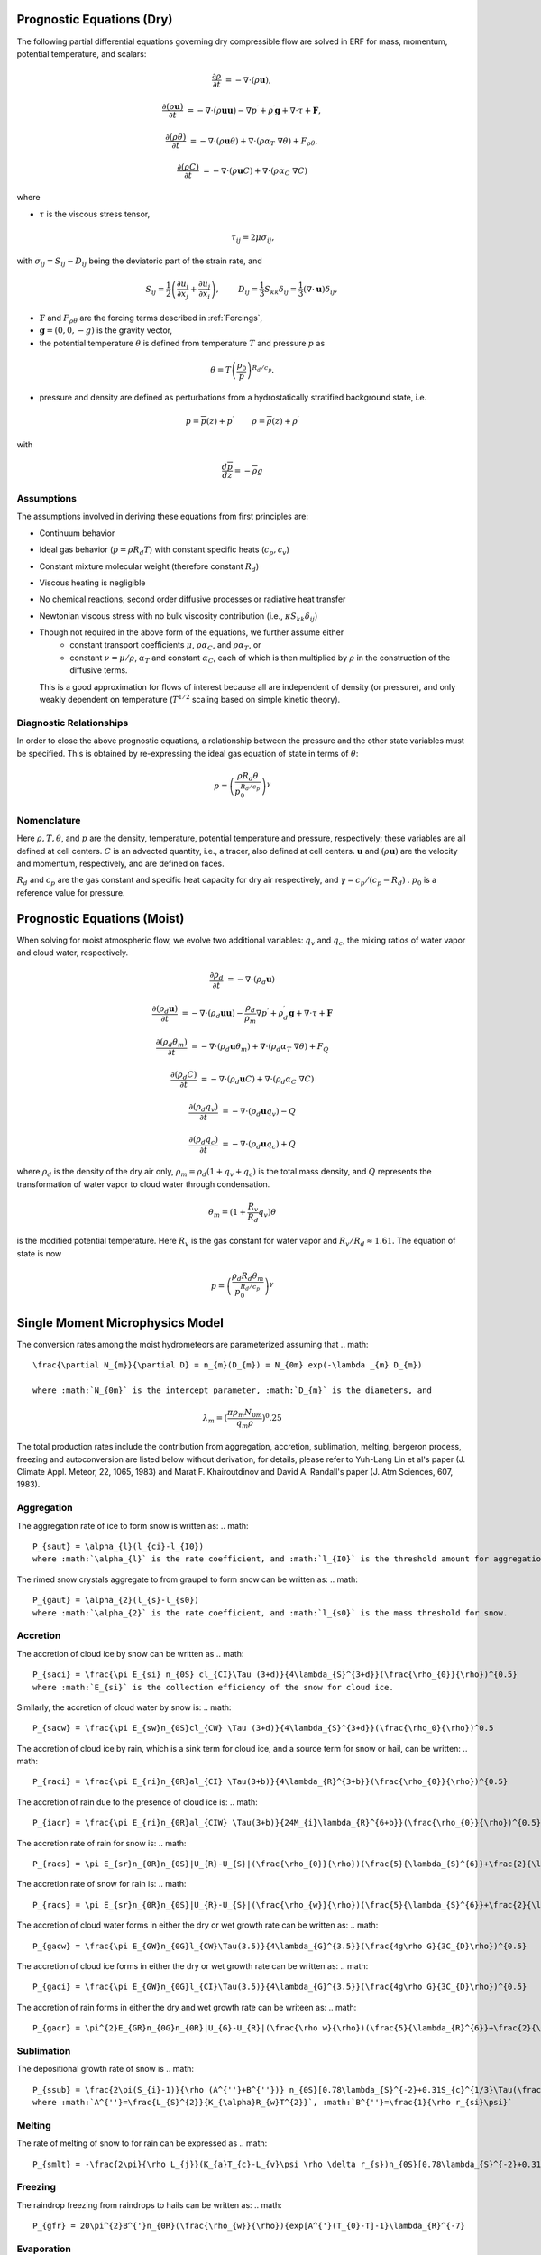 
 .. role:: cpp(code)
    :language: c++

 .. role:: f(code)
    :language: fortran


.. _Equations:

Prognostic Equations (Dry)
=============================

The following partial differential equations governing dry compressible flow
are solved in ERF for mass, momentum, potential temperature, and scalars:

.. math::
  \frac{\partial \rho}{\partial t} &= - \nabla \cdot (\rho \mathbf{u}),

  \frac{\partial (\rho \mathbf{u})}{\partial t} &= - \nabla \cdot (\rho \mathbf{u} \mathbf{u}) - \nabla p^\prime +\rho^\prime \mathbf{g} + \nabla \cdot \tau + \mathbf{F},

  \frac{\partial (\rho \theta)}{\partial t} &= - \nabla \cdot (\rho \mathbf{u} \theta) + \nabla \cdot ( \rho \alpha_{T}\ \nabla \theta) + F_{\rho \theta},

  \frac{\partial (\rho C)}{\partial t} &= - \nabla \cdot (\rho \mathbf{u} C) + \nabla \cdot (\rho \alpha_{C}\ \nabla C)

where

- :math:`\tau` is the viscous stress tensor,

  .. math::
     \tau_{ij} = 2\mu \sigma_{ij},

with :math:`\sigma_{ij} = S_{ij} -D_{ij}` being the deviatoric part of the strain rate, and

.. math::
   S_{ij} = \frac{1}{2} \left(  \frac{\partial u_i}{\partial x_j} + \frac{\partial u_j}{\partial x_i}   \right), \hspace{24pt}
   D_{ij} = \frac{1}{3}  S_{kk} \delta_{ij} = \frac{1}{3} (\nabla \cdot \mathbf{u}) \delta_{ij},

- :math:`\mathbf{F}` and :math:`F_{\rho \theta}` are the forcing terms described in :ref:`Forcings`,
- :math:`\mathbf{g} = (0,0,-g)` is the gravity vector,
- the potential temperature :math:`\theta` is defined from temperature :math:`T` and pressure :math:`p` as

.. math::

  \theta = T \left( \frac{p_0}{p} \right)^{R_d / c_p}.

- pressure and density are defined as perturbations from a hydrostatically stratified background state, i.e.
.. math::

  p = \overline{p}(z) + p^\prime  \hspace{24pt} \rho = \overline{\rho}(z) + \rho^\prime

with

.. math::

  \frac{d \overline{p}}{d z} = - \overline{\rho} g

Assumptions
------------------------

The assumptions involved in deriving these equations from first principles are:

- Continuum behavior
- Ideal gas behavior (:math:`p = \rho R_d T`) with constant specific heats (:math:`c_p,c_v`)
- Constant mixture molecular weight (therefore constant :math:`R_d`)
- Viscous heating is negligible
- No chemical reactions, second order diffusive processes or radiative heat transfer
- Newtonian viscous stress with no bulk viscosity contribution (i.e., :math:`\kappa S_{kk} \delta_{ij}`)
- Though not required in the above form of the equations, we further assume either
    - constant transport coefficients :math:`\mu`, :math:`\rho\alpha_C`, and :math:`\rho\alpha_T`, or
    - constant :math:`\nu = \mu / \rho`, :math:`\alpha_T` and constant :math:`\alpha_C`,
      each of which is then multiplied by :math:`\rho` in the construction of the diffusive terms.
  This is a good approximation for flows of interest because all are independent of density (or pressure),
  and only weakly dependent on temperature (:math:`T^{1/2}` scaling based on simple kinetic theory).

Diagnostic Relationships
------------------------

In order to close the above prognostic equations, a relationship between the pressure and the other state variables
must be specified. This is obtained by re-expressing the ideal gas equation of state in terms of :math:`\theta`:

.. math::
   p = \left( \frac{\rho R_d \theta}{p_0^{R_d / c_p}} \right)^\gamma

Nomenclature
------------
Here :math:`\rho, T, \theta`, and :math:`p` are the density, temperature, potential temperature and pressure, respectively;
these variables are all defined at cell centers.
:math:`C` is an advected quantity, i.e., a tracer, also defined at cell centers.
:math:`\mathbf{u}` and :math:`(\rho \mathbf{u})` are the velocity and momentum, respectively,
and are defined on faces.

:math:`R_d` and :math:`c_p` are the gas constant and specific heat capacity for dry air respectively,
and :math:`\gamma = c_p / (c_p - R_d)` .  :math:`p_0` is a reference value for pressure.

Prognostic Equations (Moist)
===============================

When solving for moist atmospheric flow, we evolve two additional variables: :math:`q_v` and :math:`q_c`,
the mixing ratios of water vapor and cloud water, respectively.

.. math::
  \frac{\partial \rho_d}{\partial t} &= - \nabla \cdot (\rho_d \mathbf{u})

  \frac{\partial (\rho_d \mathbf{u})}{\partial t} &= - \nabla \cdot (\rho_d \mathbf{u} \mathbf{u}) -
  \frac{\rho_d}{\rho_m} \nabla p^\prime +\rho_d^\prime \mathbf{g} + \nabla \cdot \tau + \mathbf{F}

  \frac{\partial (\rho_d \theta_m)}{\partial t} &= - \nabla \cdot (\rho_d \mathbf{u} \theta_m) + \nabla \cdot ( \rho_d \alpha_{T}\ \nabla \theta) + F_Q

  \frac{\partial (\rho_d C)}{\partial t} &= - \nabla \cdot (\rho_d \mathbf{u} C) + \nabla \cdot (\rho_d \alpha_{C}\ \nabla C)

  \frac{\partial (\rho_d q_v)}{\partial t} &= - \nabla \cdot (\rho_d \mathbf{u} q_v) - Q

  \frac{\partial (\rho_d q_c)}{\partial t} &= - \nabla \cdot (\rho_d \mathbf{u} q_c) + Q

where :math:`\rho_d` is the density of the dry air only, :math:`\rho_m = \rho_d (1 + q_v + q_c)` is the total mass density,
and :math:`Q` represents the transformation of water vapor to cloud water through condensation.

.. math::

  \theta_m = (1 + \frac{R_v}{R_d} q_v) \theta

is the modified potential temperature.  Here :math:`R_v` is the gas constant for water vapor and :math:`R_v / R_d \approx 1.61.`
The equation of state is now

.. math::
   p = \left( \frac{\rho_d R_d \theta_m}{p_0^{R_d / c_p}} \right)^\gamma
   
   
Single Moment Microphysics Model
===================================
The conversion rates among the moist hydrometeors are parameterized assuming that 
.. math::
   \frac{\partial N_{m}}{\partial D} = n_{m}(D_{m}) = N_{0m} exp(-\lambda _{m} D_{m})
   
   where :math:`N_{0m}` is the intercept parameter, :math:`D_{m}` is the diameters, and 
.. math::
   \lambda_{m} = (\frac{\pi \rho_{m} N_{0m}}{q_{m}\rho})^0.25
   
The total production rates include the contribution from aggregation, accretion, sublimation, melting, bergeron process, freezing and autoconversion are listed below without derivation, for details, please refer to Yuh-Lang Lin et al's paper (J. Climate Appl. Meteor, 22, 1065, 1983) and Marat F. Khairoutdinov and David A. Randall's paper (J. Atm Sciences, 607, 1983).

Aggregation
------------------------
The aggregation rate of ice to form snow is written as:
.. math::
  P_{saut} = \alpha_{l}(l_{ci}-l_{I0})
  where :math:`\alpha_{l}` is the rate coefficient, and :math:`l_{I0}` is the threshold amount for aggregation to occur.
  
The rimed snow crystals aggregate to from graupel to form snow can be written as:
.. math::
  P_{gaut} = \alpha_{2}(l_{s}-l_{s0})
  where :math:`\alpha_{2}` is the rate coefficient, and :math:`l_{s0}` is the mass threshold for snow.
  
Accretion
------------------
The accretion of cloud ice by snow can be written as
.. math::
   P_{saci} = \frac{\pi E_{si} n_{0S} cl_{CI}\Tau (3+d)}{4\lambda_{S}^{3+d}}(\frac{\rho_{0}}{\rho})^{0.5}
   where :math:`E_{si}` is the collection efficiency of the snow for cloud ice.

Similarly, the accretion of cloud water by snow is:
.. math::
   P_{sacw} = \frac{\pi E_{sw}n_{0S}cl_{CW} \Tau (3+d)}{4\lambda_{S}^{3+d}}(\frac{\rho_0}{\rho})^0.5

The accretion of cloud ice by rain, which is a sink term for cloud ice, and a source term for snow or hail, can be written:
.. math::
   P_{raci} = \frac{\pi E_{ri}n_{0R}al_{CI} \Tau(3+b)}{4\lambda_{R}^{3+b}}(\frac{\rho_{0}}{\rho})^{0.5}
   
The accretion of rain due to the presence of cloud ice is:
.. math::
   P_{iacr} = \frac{\pi E_{ri}n_{0R}al_{CIW} \Tau(3+b)}{24M_{i}\lambda_{R}^{6+b}}(\frac{\rho_{0}}{\rho})^{0.5}
   
The accretion rate of rain for snow is:
.. math::
   P_{racs} = \pi E_{sr}n_{0R}n_{0S}|U_{R}-U_{S}|(\frac{\rho_{0}}{\rho})(\frac{5}{\lambda_{S}^{6}}+\frac{2}{\lambda_{S}^{5}\lambda_{R}^{2}}+\frac{0.5}{\lambda_{S}^{4}\lambda_{RR}^{3}})
   
The accretion rate of snow for rain is:   
.. math::
   P_{racs} = \pi E_{sr}n_{0R}n_{0S}|U_{R}-U_{S}|(\frac{\rho_{w}}{\rho})(\frac{5}{\lambda_{S}^{6}}+\frac{2}{\lambda_{S}^{5}\lambda_{R}^{2}}+\frac{0.5}{\lambda_{S}^{4}\lambda_{RR}^{3}})

The accretion of cloud water forms in either the dry or wet growth rate can be written as:
.. math::
   P_{gacw} = \frac{\pi E_{GW}n_{0G}l_{CW}\Tau(3.5)}{4\lambda_{G}^{3.5}}(\frac{4g\rho G}{3C_{D}\rho})^{0.5}
   
The accretion of cloud ice forms in either the dry or wet growth rate can be written as:
.. math::
   P_{gaci} = \frac{\pi E_{GW}n_{0G}l_{CI}\Tau(3.5)}{4\lambda_{G}^{3.5}}(\frac{4g\rho G}{3C_{D}\rho})^{0.5}
   
The accretion of rain forms in either the dry and wet growth rate can be writeen as:   
.. math::
   P_{gacr} = \pi^{2}E_{GR}n_{0G}n_{0R}|U_{G}-U_{R}|(\frac{\rho w}{\rho})(\frac{5}{\lambda_{R}^{6}}+\frac{2}{\lambda_R^{5}\lambda_}G}^{2}}+\frac{0.5}{\lambda_{R}^{4}\lambda_{G}^{3}})
   
Sublimation
------------------------
The depositional growth rate of snow is
.. math::
   P_{ssub} = \frac{2\pi(S_{i}-1)}{\rho (A^{''}+B^{''})} n_{0S}[0.78\lambda_{S}^{-2}+0.31S_{c}^{1/3}\Tau(\frac{d+5}{2})c^{1/2}(\frac{\rho_{0}}{\rho})^0.25\mu^{-0.5}\lambda_{S}^{-(d+5)/2}]
   where :math:`A^{''}=\frac{L_{S}^{2}}{K_{\alpha}R_{w}T^{2}}`, :math:`B^{''}=\frac{1}{\rho r_{si}\psi}`
   
Melting
------------------------
The rate of melting of snow to for rain can be expressed as
.. math::
   P_{smlt} = -\frac{2\pi}{\rho L_{j}}(K_{a}T_{c}-L_{v}\psi \rho \delta r_{s})n_{0S}[0.78\lambda_{S}^{-2}+0.31S_{c}^{1/3}\Tau(\frac{d+5}{2})c^{1/2}(\frac{\rho_{0}}{\rho})^{1/4}\mu^{-1/2}\lambda_{S}^{-(d+5)/2}]-\frac{C_{w}T_{c}}{L_{f}}(P_{sacw)+P_{sacr})
   
Freezing
------------------------
The raindrop freezing from raindrops to hails can be written as:
.. math::
   P_{gfr} = 20\pi^{2}B^{'}n_{0R}(\frac{\rho_{w}}{\rho}){exp[A^{'}(T_{0}-T]-1}\lambda_{R}^{-7}

Evaporation
------------------------
The evaporation rate of rain is
.. math::
   P_{revp}=2\pi(S-1)n_{0R}[0.78\lambda_{R}^{-2}+0.31S_{c}^{1/3}\Tau[(b+5)/2]a^{1/2}\mu^^{-1/2}(\frac{\rho_{0}}{\rho})^{1/4}\lambda_{R}^{(b+5)/2}](\frac{1}{\rho})(\frac{L_{v}^{2}}{K_{0}R_{w}T^{2}}+\frac{1}{\rho r_{s}\psi})^{-1}
